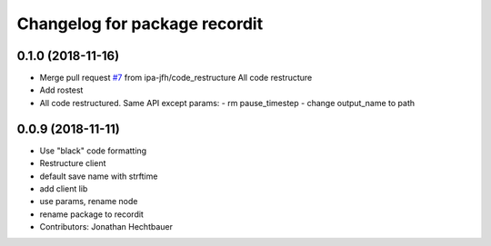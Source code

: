 ^^^^^^^^^^^^^^^^^^^^^^^^^^^^^^
Changelog for package recordit
^^^^^^^^^^^^^^^^^^^^^^^^^^^^^^

0.1.0 (2018-11-16)
-------------------
* Merge pull request `#7 <https://github.com/ipa-jfh/robot_recorder/issues/7>`_ from ipa-jfh/code_restructure
  All code restructure
* Add rostest
* All code restructured.
  Same API except params:
  - rm pause_timestep
  - change output_name to path

0.0.9 (2018-11-11)
-------------------
* Use "black" code formatting
* Restructure client
* default save name with strftime
* add client lib
* use params, rename node
* rename package to recordit
* Contributors: Jonathan Hechtbauer
